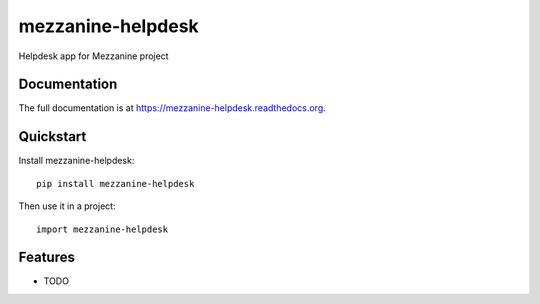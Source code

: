 =============================
mezzanine-helpdesk
=============================

.. image:: https://badge.fury.io/py/mezzanine-helpdesk.png
    :target: https://badge.fury.io/py/mezzanine-helpdesk

.. image:: https://travis-ci.org/simodalla/mezzanine-helpdesk.png?branch=master
    :target: https://travis-ci.org/simodalla/mezzanine-helpdesk

.. image:: https://coveralls.io/repos/simodalla/mezzanine-helpdesk/badge.png?branch=master
    :target: https://coveralls.io/r/simodalla/mezzanine-helpdesk?branch=master

Helpdesk app for Mezzanine project

Documentation
-------------

The full documentation is at https://mezzanine-helpdesk.readthedocs.org.

Quickstart
----------

Install mezzanine-helpdesk::

    pip install mezzanine-helpdesk

Then use it in a project::

    import mezzanine-helpdesk

Features
--------

* TODO
